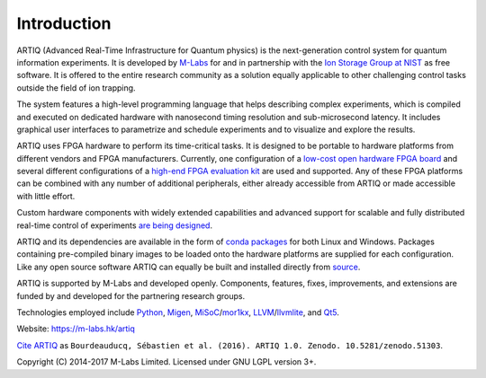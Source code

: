Introduction
------------

.. this does not work because of relative paths for the logo:
   .. include:: ../../README.rst
   and including in README.rst does not work on github therefore just keep this content synchronized with README.rst

ARTIQ (Advanced Real-Time Infrastructure for Quantum physics) is the next-generation control system for quantum information experiments.
It is developed by `M-Labs <https://m-labs.hk>`_ for and in partnership with the `Ion Storage Group at NIST <http://www.nist.gov/pml/div688/grp10/index.cfm>`_ as free software.
It is offered to the entire research community as a solution equally applicable to other challenging control tasks outside the field of ion trapping.

The system features a high-level programming language that helps describing complex experiments, which is compiled and executed on dedicated hardware with nanosecond timing resolution and sub-microsecond latency. It includes graphical user interfaces to parametrize and schedule experiments and to visualize and explore the results.

ARTIQ uses FPGA hardware to perform its time-critical tasks.
It is designed to be portable to hardware platforms from different vendors and FPGA manufacturers.
Currently, one configuration of a `low-cost open hardware FPGA board <http://pipistrello.saanlima.com/>`_ and several different configurations of a `high-end FPGA evaluation kit <http://www.xilinx.com/products/boards-and-kits/ek-k7-kc705-g.html>`_ are used and supported.
Any of these FPGA platforms can be combined with any number of additional peripherals, either already accessible from ARTIQ or made accessible with little effort.

Custom hardware components with widely extended capabilities and advanced support for scalable and fully distributed real-time control of experiments `are being designed <https://github.com/m-labs/artiq-hardware>`_.

ARTIQ and its dependencies are available in the form of `conda packages <https://conda.anaconda.org/m-labs/label/main>`_ for both Linux and Windows.
Packages containing pre-compiled binary images to be loaded onto the hardware platforms are supplied for each configuration.
Like any open source software ARTIQ can equally be built and installed directly from `source <https://github.com/m-labs/artiq>`_.

ARTIQ is supported by M-Labs and developed openly.
Components, features, fixes, improvements, and extensions are funded by and developed for the partnering research groups.

Technologies employed include `Python <https://www.python.org/>`_, `Migen <https://github.com/m-labs/migen>`_, `MiSoC <https://github.com/m-labs/misoc>`_/`mor1kx <https://github.com/openrisc/mor1kx>`_, `LLVM <http://llvm.org/>`_/`llvmlite <https://github.com/numba/llvmlite>`_, and `Qt5 <http://www.qt.io/>`_.

Website: https://m-labs.hk/artiq

`Cite ARTIQ <http://dx.doi.org/10.5281/zenodo.51303>`_ as ``Bourdeauducq, Sébastien et al. (2016). ARTIQ 1.0. Zenodo. 10.5281/zenodo.51303``.

Copyright (C) 2014-2017 M-Labs Limited. Licensed under GNU LGPL version 3+.
